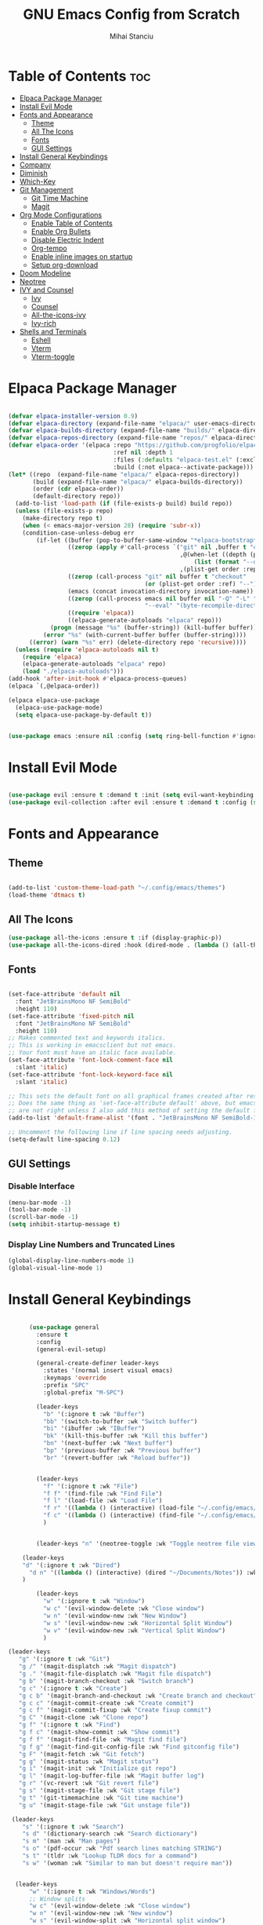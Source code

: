 #+title:GNU Emacs Config from Scratch
#+author:Mihai Stanciu
#+startup: showeverything
#+options: toc:2

* Table of Contents :toc:
- [[#elpaca-package-manager][Elpaca Package Manager]]
- [[#install-evil-mode][Install Evil Mode]]
- [[#fonts-and-appearance][Fonts and Appearance]]
  - [[#theme][Theme]]
  - [[#all-the-icons][All The Icons]]
  - [[#fonts][Fonts]]
  - [[#gui-settings][GUI Settings]]
- [[#install-general-keybindings][Install General Keybindings]]
- [[#company][Company]]
- [[#diminish][Diminish]]
- [[#which-key][Which-Key]]
- [[#git-management][Git Management]]
  - [[#git-time-machine][Git Time Machine]]
  - [[#magit][Magit]]
- [[#org-mode-configurations][Org Mode Configurations]]
  - [[#enable-table-of-contents][Enable Table of Contents]]
  - [[#enable-org-bullets][Enable Org Bullets]]
  - [[#disable-electric-indent][Disable Electric Indent]]
  - [[#org-tempo][Org-tempo]]
  - [[#enable-inline-images-on-startup][Enable inline images on startup]]
  - [[#setup-org-download][Setup org-download]]
- [[#doom-modeline][Doom Modeline]]
- [[#neotree][Neotree]]
- [[#ivy-and-counsel][IVY and Counsel]]
  - [[#ivy][Ivy]]
  - [[#counsel][Counsel]]
  - [[#all-the-icons-ivy][All-the-icons-ivy]]
  - [[#ivy-rich][Ivy-rich]]
- [[#shells-and-terminals][Shells and Terminals]]
  - [[#eshell][Eshell]]
  - [[#vterm][Vterm]]
  - [[#vterm-toggle][Vterm-toggle]]

* Elpaca Package Manager

#+begin_src emacs-lisp

  (defvar elpaca-installer-version 0.9)
  (defvar elpaca-directory (expand-file-name "elpaca/" user-emacs-directory))
  (defvar elpaca-builds-directory (expand-file-name "builds/" elpaca-directory))
  (defvar elpaca-repos-directory (expand-file-name "repos/" elpaca-directory))
  (defvar elpaca-order '(elpaca :repo "https://github.com/progfolio/elpaca.git"
                                :ref nil :depth 1
                                :files (:defaults "elpaca-test.el" (:exclude "extensions"))
                                :build (:not elpaca--activate-package)))
  (let* ((repo  (expand-file-name "elpaca/" elpaca-repos-directory))
         (build (expand-file-name "elpaca/" elpaca-builds-directory))
         (order (cdr elpaca-order))
         (default-directory repo))
    (add-to-list 'load-path (if (file-exists-p build) build repo))
    (unless (file-exists-p repo)
      (make-directory repo t)
      (when (< emacs-major-version 28) (require 'subr-x))
      (condition-case-unless-debug err
          (if-let ((buffer (pop-to-buffer-same-window "*elpaca-bootstrap*"))
                   ((zerop (apply #'call-process `("git" nil ,buffer t "clone"
                                                   ,@(when-let ((depth (plist-get order :depth)))
                                                       (list (format "--depth=%d" depth) "--no-single-branch"))
                                                   ,(plist-get order :repo) ,repo))))
                   ((zerop (call-process "git" nil buffer t "checkout"
                                         (or (plist-get order :ref) "--"))))
                   (emacs (concat invocation-directory invocation-name))
                   ((zerop (call-process emacs nil buffer nil "-Q" "-L" "." "--batch"
                                         "--eval" "(byte-recompile-directory \".\" 0 'force)")))
                   ((require 'elpaca))
                   ((elpaca-generate-autoloads "elpaca" repo)))
              (progn (message "%s" (buffer-string)) (kill-buffer buffer))
            (error "%s" (with-current-buffer buffer (buffer-string))))
        ((error) (warn "%s" err) (delete-directory repo 'recursive))))
    (unless (require 'elpaca-autoloads nil t)
      (require 'elpaca)
      (elpaca-generate-autoloads "elpaca" repo)
      (load "./elpaca-autoloads")))
  (add-hook 'after-init-hook #'elpaca-process-queues)
  (elpaca `(,@elpaca-order))

  (elpaca elpaca-use-package
    (elpaca-use-package-mode)
    (setq elpaca-use-package-by-default t))


  (use-package emacs :ensure nil :config (setq ring-bell-function #'ignore))

#+end_src

* Install Evil Mode

#+begin_src emacs-lisp

  (use-package evil :ensure t :demand t :init (setq evil-want-keybinding nil) (evil-mode))
  (use-package evil-collection :after evil :ensure t :demand t :config (setq evil-collection-mode-list '(dashboard dired ibuffer)) (evil-collection-init))

#+end_src

* Fonts and Appearance

** Theme

#+begin_src emacs-lisp

  (add-to-list 'custom-theme-load-path "~/.config/emacs/themes")
  (load-theme 'dtmacs t)

#+end_src

** All The Icons
#+begin_src emacs-lisp
(use-package all-the-icons :ensure t :if (display-graphic-p))
(use-package all-the-icons-dired :hook (dired-mode . (lambda () (all-the-icons-dired-mode t))))
#+end_src

** Fonts

#+begin_src emacs-lisp

  (set-face-attribute 'default nil
    :font "JetBrainsMono NF SemiBold"
    :height 110)
  (set-face-attribute 'fixed-pitch nil
    :font "JetBrainsMono NF SemiBold"
    :height 110)
  ;; Makes commented text and keywords italics.
  ;; This is working in emacsclient but not emacs.
  ;; Your font must have an italic face available.
  (set-face-attribute 'font-lock-comment-face nil
    :slant 'italic)
  (set-face-attribute 'font-lock-keyword-face nil
    :slant 'italic)

  ;; This sets the default font on all graphical frames created after restarting Emacs.
  ;; Does the same thing as 'set-face-attribute default' above, but emacsclient fonts
  ;; are not right unless I also add this method of setting the default font.
  (add-to-list 'default-frame-alist '(font . "JetBrainsMono NF SemiBold-11"))

  ;; Uncomment the following line if line spacing needs adjusting.
  (setq-default line-spacing 0.12)

#+end_src
  
** GUI Settings

*** Disable Interface

#+begin_src emacs-lisp
  (menu-bar-mode -1)
  (tool-bar-mode -1)
  (scroll-bar-mode -1)
  (setq inhibit-startup-message t) 
#+end_src

*** Display Line Numbers and Truncated Lines

#+begin_src emacs-lisp
  (global-display-line-numbers-mode 1)
  (global-visual-line-mode 1)
#+end_src

* Install General Keybindings

#+begin_src emacs-lisp

       (use-package general
         :ensure t
         :config
         (general-evil-setup)

         (general-create-definer leader-keys
           :states '(normal insert visual emacs)
           :keymaps 'override
           :prefix "SPC"
           :global-prefix "M-SPC")

         (leader-keys
           "b" '(:ignore t :wk "Buffer")
           "bb" '(switch-to-buffer :wk "Switch buffer")
           "bi" '(ibuffer :wk "IBuffer")
           "bk" '(kill-this-buffer :wk "Kill this buffer")
           "bn" '(next-buffer :wk "Next buffer")
           "bp" '(previous-buffer :wk "Previous buffer")
           "br" '(revert-buffer :wk "Reload buffer"))


         (leader-keys
           "f" '(:ignore t :wk "File")
           "f f" '(find-file :wk "Find File")
           "f l" '(load-file :wk "Load File")
           "f r" '((lambda () (interactive) (load-file "~/.config/emacs/init.el")) :wk "Reload Config File")
           "f c" '((lambda () (interactive) (find-file "~/.config/emacs/config.org")) :wk "Open Config File")
           )


         (leader-keys "n" '(neotree-toggle :wk "Toggle neotree file viewer"))

     (leader-keys 
     "d" '(:ignore t :wk "Dired")
       "d n" '((lambda () (interactive) (dired "~/Documents/Notes")) :wk "Open Notes Folder in Dired")
     )

         (leader-keys
           "w" '(:ignore t :wk "Window")
           "w c" '(evil-window-delete :wk "Close window")
           "w n" '(evil-window-new :wk "New Window")
           "w s" '(evil-window-new :wk "Horizontal Split Window")
           "w v" '(evil-window-new :wk "Vertical Split Window")
           )
  
 (leader-keys
    "g" '(:ignore t :wk "Git")    
    "g /" '(magit-displatch :wk "Magit dispatch")
    "g ." '(magit-file-displatch :wk "Magit file dispatch")
    "g b" '(magit-branch-checkout :wk "Switch branch")
    "g c" '(:ignore t :wk "Create") 
    "g c b" '(magit-branch-and-checkout :wk "Create branch and checkout")
    "g c c" '(magit-commit-create :wk "Create commit")
    "g c f" '(magit-commit-fixup :wk "Create fixup commit")
    "g C" '(magit-clone :wk "Clone repo")
    "g f" '(:ignore t :wk "Find") 
    "g f c" '(magit-show-commit :wk "Show commit")
    "g f f" '(magit-find-file :wk "Magit find file")
    "g f g" '(magit-find-git-config-file :wk "Find gitconfig file")
    "g F" '(magit-fetch :wk "Git fetch")
    "g g" '(magit-status :wk "Magit status")
    "g i" '(magit-init :wk "Initialize git repo")
    "g l" '(magit-log-buffer-file :wk "Magit buffer log")
    "g r" '(vc-revert :wk "Git revert file")
    "g s" '(magit-stage-file :wk "Git stage file")
    "g t" '(git-timemachine :wk "Git time machine")
    "g u" '(magit-stage-file :wk "Git unstage file"))

  (leader-keys
     "s" '(:ignore t :wk "Search")
     "s d" '(dictionary-search :wk "Search dictionary")
     "s m" '(man :wk "Man pages")
     "s o" '(pdf-occur :wk "Pdf search lines matching STRING")
     "s t" '(tldr :wk "Lookup TLDR docs for a command")
     "s w" '(woman :wk "Similar to man but doesn't require man"))


   (leader-keys
       "w" '(:ignore t :wk "Windows/Words")
       ;; Window splits
       "w c" '(evil-window-delete :wk "Close window")
       "w n" '(evil-window-new :wk "New window")
       "w s" '(evil-window-split :wk "Horizontal split window")
       "w v" '(evil-window-vsplit :wk "Vertical split window")
       ;; Window motions
       "w h" '(evil-window-left :wk "Window left")
       "w j" '(evil-window-down :wk "Window down")
       "w k" '(evil-window-up :wk "Window up")
       "w l" '(evil-window-right :wk "Window right")
       "w w" '(evil-window-next :wk "Goto next window")
       ;; Move Windows
       "w H" '(buf-move-left :wk "Buffer move left")
       "w J" '(buf-move-down :wk "Buffer move down")
       "w K" '(buf-move-up :wk "Buffer move up")
       "w L" '(buf-move-right :wk "Buffer move right")
       ;; Words
       "w d" '(downcase-word :wk "Downcase word")
       "w u" '(upcase-word :wk "Upcase word")
       "w =" '(count-words :wk "Count words/lines for buffer"))

         )
#+end_src

* Company
Company is a text completion framework for Emacs. The name stands for “complete anything”.  Completion will start automatically after you type a few letters. Use M-n and M-p to select, <return> to complete or <tab> to complete the common part.

#+begin_src emacs-lisp
(use-package company
  :defer 2
  :diminish
  :custom
  (company-begin-commands '(self-insert-command))
  (company-idle-delay .1)
  (company-minimum-prefix-length 2)
  (company-show-numbers t)
  (company-tooltip-align-annotations 't)
  (global-company-mode t))

(use-package company-box
  :after company
  :diminish
  :hook (company-mode . company-box-mode))
#+end_src

* Diminish
This package implements hiding or abbreviation of the modeline displays (lighters) of minor-modes.  With this package installed, you can add ‘:diminish’ to any use-package block to hide that particular mode in the modeline.

#+begin_src emacs-lisp
(use-package diminish)
#+end_src

* Which-Key

#+begin_src emacs-lisp

  (use-package which-key
    :ensure t
    :init
    (which-key-mode 1)
    :config
    (setq which-key-side-window-location 'bottom
	  which-key-sort-order #'which-key-key-order-alpha
	  which-key-sort-uppercase-first nil
	  which-key-add-column-padding 1
	  which-key-max-display-columns 20
	  which-key-min-display-lines 15
	  which-key-side-window-slot -10
	  which-key-side-window-max-height 0.25
	  which-key-idle-delay 0.8
	  which-key-max-description-length 25
	  which-key-allow-imprecise-window-fit t
	  which-key-separator " => " ))

#+end_src

* Git Management
** Git Time Machine
#+begin_src emacs-lisp
  (use-package git-timemachine
  :after git-timemachine
  :hook (evil-normalize-keymaps . git-timemachine-hook)
  :config
    (evil-define-key 'normal git-timemachine-mode-map (kbd "C-j") 'git-timemachine-show-previous-revision)
    (evil-define-key 'normal git-timemachine-mode-map (kbd "C-k") 'git-timemachine-show-next-revision)
)
#+end_src

** Magit

#+begin_src emacs-lisp
  (elpaca transient)
  (use-package magit :after transient)
#+end_src

* Org Mode Configurations

** Enable Table of Contents

#+begin_src emacs-lisp
  (use-package toc-org
    :ensure t
    :commands toc-org-enable
    :init (add-hook 'org-mode-hook 'toc-org-enable))
#+end_src

** Enable Org Bullets

#+begin_src emacs-lisp
  (add-hook 'org-mode-hook 'org-indent-mode)
  (use-package org-bullets :ensure t :demand t)
  (add-hook 'org-mode-hook (lambda () (org-bullets-mode 1)))
#+end_src

** Disable Electric Indent 
Fix weird indentation in org mode source blocks.

#+begin_src emacs-lisp
  (electric-indent-mode -1)
#+end_src

** Org-tempo
Adds a package that handles easier source block insertion.
Example: <s + TAB.

#+begin_src emacs-lisp
  (require 'org-tempo)
#+end_src

** Enable inline images on startup

#+begin_src emacs-lisp
  (setq org-startup-with-inline-images t)
#+end_src

** Setup org-download 

#+begin_src emacs-lisp
  (use-package org-download)
  (add-hook 'dired-mode-hook 'org-download-enable)
#+end_src

* Doom Modeline
Very nice modeline taken from doom emacs. 
#+begin_src emacs-lisp
  (use-package doom-modeline
    :ensure t
    :init (doom-modeline-mode 1)
    :config
    (setq doom-modeline-height 20      ;; sets modeline height
          doom-modeline-bar-width 5    ;; sets right bar width
          doom-modeline-persp-name t   ;; adds perspective name to modeline
          doom-modeline-persp-icon t)) ;; adds folder icon next to persp name
#+end_src

* Neotree
Directory tree view. Toggle with *SPC e*. *SPC t n* is default.

#+begin_src emacs-lisp
  (use-package neotree
  :config
  (setq neo-smart-open t
        neo-show-hidden-files t
        neo-window-width 55
        neo-window-fixed-size nil
        inhibit-compacting-font-caches t
        projectile-switch-project-action 'neotree-projectile-action) 
        ;; truncate long file names in neotree
        (add-hook 'neo-after-create-hook
           #'(lambda (_)
               (with-current-buffer (get-buffer neo-buffer-name)
                 (setq truncate-lines t)
                 (setq word-wrap nil)
                 (make-local-variable 'auto-hscroll-mode)
                 (setq auto-hscroll-mode nil)))))
#+end_src

* IVY and Counsel
Ivy is a generic completion engine for Emacs.

** Ivy

#+begin_src emacs-lisp
  (use-package ivy
    :bind
    (("C-c C-r" . ivy-resume)
     ("C-x B" . ivy-switch-buffer-other-window))
    :custom
    (setq ivy-use-virtual-buffers t)
    (setq ivy-count-format "(%d/%d) ")
    (setq enable-recursive-minibuffers t)
    :config
    (ivy-mode))
#+end_src

** Counsel

#+begin_src emacs-lisp
  (use-package counsel :after ivy :config (counsel-mode))
#+end_src

** All-the-icons-ivy
#+begin_src emacs-lisp
  (use-package all-the-icons-ivy-rich :ensure t :init (all-the-icons-ivy-rich-mode 1))
#+end_src

** Ivy-rich
#+begin_src emacs-lisp
  (use-package ivy-rich
    :after ivy
    :ensure t
    :init (ivy-rich-mode 1)
    :custom
    (ivy-virtual-abbreviate 'full
                            ivy-rich-switch-buffer-align-virtual-buffer t
                            ivy-rich-path-style 'abbrev)
    :config
    (ivy-set-display-transformer 'ivy-switch-buffer
                                 'ivy-rich-switch-buffer-transformer))
#+end_src

* Shells and Terminals

** Eshell

** Vterm
  (use-package vterm
    :config
    (setq shell-file-name "C:/Program Files/Git/bin/bash.exe"
          vterm-max-scrollback 5000))
** Vterm-toggle
(use-package vterm-toggle
  :after vterm
  :config
  (setq vterm-toggle-fullscreen-p nil)
  (setq vterm-toggle-scope 'project)
  (add-to-list 'display-buffer-alist
               '((lambda (buffer-or-name _)
                     (let ((buffer (get-buffer buffer-or-name)))
                       (with-current-buffer buffer
                         (or (equal major-mode 'vterm-mode)
                             (string-prefix-p vterm-buffer-name (buffer-name buffer))))))
                  (display-buffer-reuse-window display-buffer-at-bottom)
                  ;;(display-buffer-reuse-window display-buffer-in-direction)
                  ;;display-buffer-in-direction/direction/dedicated is added in emacs27
                  ;;(direction . bottom)
                  ;;(dedicated . t) ;dedicated is supported in emacs27
                  (Reusable-frames . visible)
                  (window-height . 0.3))))

